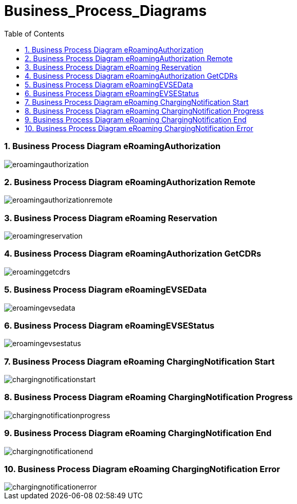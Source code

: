 :toc:


= [[Business_Process_Diagrams]]Business_Process_Diagrams

:numbered:
=== [[BusinessProcessDiagrameRoamingAuthorization]]Business Process Diagram eRoamingAuthorization

image::images/eroamingauthorization.png[]

=== [[BusinessProcessDiagrameRoamingAuthorizationRemote]]Business Process Diagram eRoamingAuthorization Remote

image::images/eroamingauthorizationremote.png[]

=== [[BusinessProcessDiagrameRoamingReservation]]Business Process Diagram eRoaming Reservation

image::images/eroamingreservation.png[]

=== [[BusinessProcessDiagrameRoamingAuthorizationGetCDRs]]Business Process Diagram eRoamingAuthorization GetCDRs

image::images/eroaminggetcdrs.png[]

=== [[BusinessProcessDiagrameRoamingeEVSEData]]Business Process Diagram eRoamingEVSEData

image::images/eroamingevsedata.png[]

=== [[BusinessProcessDiagrameRoamingEVSEStatus]]Business Process Diagram eRoamingEVSEStatus

image::images/eroamingevsestatus.png[]

=== [[BusinessProcessDiagrameRoamingChargingNotificationStart]]Business Process Diagram eRoaming ChargingNotification Start

image::images/chargingnotificationstart.png[]

=== [[BusinessProcessDiagrameRoamingChargingNotificationProgress]]Business Process Diagram eRoaming ChargingNotification Progress

image::images/chargingnotificationprogress.png[]

=== [[BusinessProcessDiagrameRoamingChargingNotificationEnd]]Business Process Diagram eRoaming ChargingNotification End

image::images/chargingnotificationend.png[]

=== [[BusinessProcessDiagrameRoamingChargingNotificationError]]Business Process Diagram eRoaming ChargingNotification Error

image::images/chargingnotificationerror.png[]
